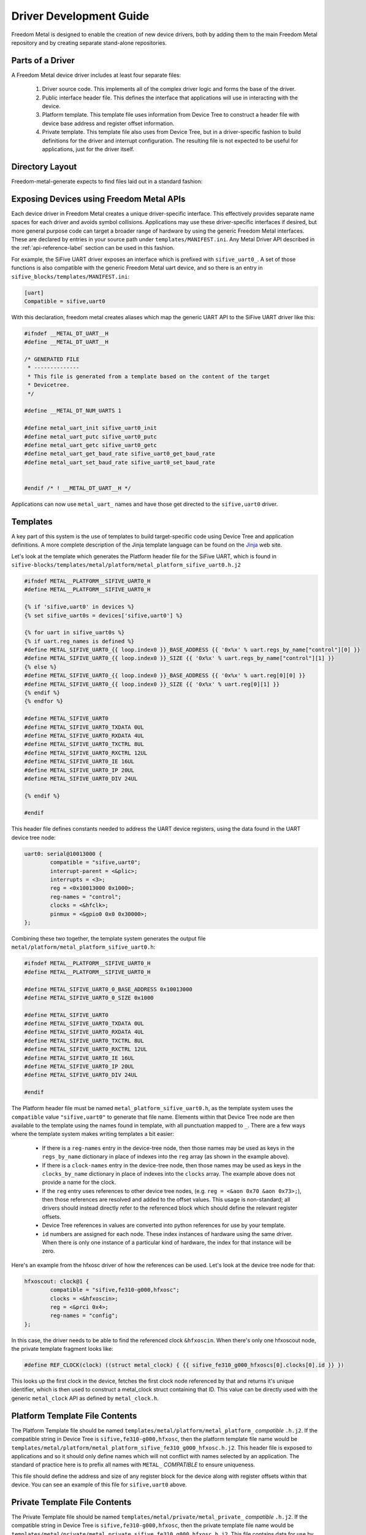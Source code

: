 ************************
Driver Development Guide
************************

Freedom Metal is designed to enable the creation of new device
drivers, both by adding them to the main Freedom Metal repository and
by creating separate stand-alone repositories.

Parts of a Driver
-----------------

A Freedom Metal device driver includes at least four separate files:

 1. Driver source code. This implements all of the complex driver
    logic and forms the base of the driver.

 2. Public interface header file. This defines the interface that
    applications will use in interacting with the device.

 3. Platform template. This template file uses information from Device
    Tree to construct a header file with device base address and
    register offset information.

 4. Private template. This template file also uses from Device Tree,
    but in a driver-specific fashion to build definitions for the
    driver and interrupt configuration. The resulting file is not
    expected to be useful for applications, just for the driver
    itself.

Directory Layout
----------------

Freedom-metal-generate expects to find files laid out in a standard
fashion:

.. graphviz::

  digraph "Freedom Metal Driver Tree" {
   rankdir=LR;
   edge [arrowsize=0.5; decorate=true; style="setlinewidth(2)"];
   node [shape=box; arrowsize=0.5; fontsize=12; height=0.2;];

   "root/" [label="Top of Driver Tree/"];
   "src_drivers/" [label="drivers/"];
   "metal_drivers/" [label="drivers/"];
   "templates_metal/" [label="metal/"];
   "templates_metal_platform/" [label="platform/"];
   "templates_metal_private/" [label="private/"];

   "root/" -> "src/" [weight=1000];
   "root/" -> "metal/";
   "root/" -> "templates/";
   "src/" -> "src_drivers/";
   "src_drivers/" -> "<driver>.c";
   "metal/" -> "metal_drivers/"
   "metal_drivers/" -> "<driver>.h";
   "templates/" -> "MANIFEST.ini";
   "templates/" -> "templates_metal/";
   "templates_metal/" -> "templates_metal_platform/";
   "templates_metal/" -> "templates_metal_private/";
   "templates_metal_platform/" -> "metal_platform_<driver>.h.j2";
   "templates_metal_private/" -> "metal_private_<driver>.h.j2";
  }


Exposing Devices using Freedom Metal APIs
-----------------------------------------

Each device driver in Freedom Metal creates a unique driver-specific
interface. This effectively provides separate name spaces for each
driver and avoids symbol collisions. Applications may use these
driver-specific interfaces if desired, but more general purpose code
can target a broader range of hardware by using the generic Freedom
Metal interfaces. These are declared by entries in your source path
under ``templates/MANIFEST.ini``. Any Metal Driver API described in
the :ref:`api-reference-label` section can be used in this fashion.

For example, the SiFive UART driver exposes an interface which is
prefixed with ``sifive_uart0_``. A set of those functions is also
compatible with the generic Freedom Metal uart device, and so there is
an entry in ``sifive_blocks/templates/MANIFEST.ini``:

.. code-block:: none

   [uart]
   Compatible = sifive,uart0

With this declaration, freedom metal creates aliases which map the
generic UART API to the SiFive UART driver like this:

.. code-block:: c

    #ifndef __METAL_DT_UART__H
    #define __METAL_DT_UART__H

    /* GENERATED FILE
     * --------------
     * This file is generated from a template based on the content of the target
     * Devicetree.
     */

    #define __METAL_DT_NUM_UARTS 1

    #define metal_uart_init sifive_uart0_init
    #define metal_uart_putc sifive_uart0_putc
    #define metal_uart_getc sifive_uart0_getc
    #define metal_uart_get_baud_rate sifive_uart0_get_baud_rate
    #define metal_uart_set_baud_rate sifive_uart0_set_baud_rate


    #endif /* ! __METAL_DT_UART__H */

Applications can now use ``metal_uart_`` names and have those get
directed to the ``sifive,uart0`` driver.

Templates
---------

A key part of this system is the use of templates to build
target-specific code using Device Tree and application definitions.  A
more complete description of the Jinja template language can be
found on the Jinja_ web site.

.. _Jinja: https://jinja.palletsprojects.com

Let's look at the template which generates the Platform header file
for the SiFive UART, which is found in
``sifive-blocks/templates/metal/platform/metal_platform_sifive_uart0.h.j2``

.. code-block:: none

    #ifndef METAL__PLATFORM__SIFIVE_UART0_H
    #define METAL__PLATFORM__SIFIVE_UART0_H

    {% if 'sifive,uart0' in devices %}
    {% set sifive_uart0s = devices['sifive,uart0'] %}

    {% for uart in sifive_uart0s %}
    {% if uart.reg_names is defined %}
    #define METAL_SIFIVE_UART0_{{ loop.index0 }}_BASE_ADDRESS {{ '0x%x' % uart.regs_by_name["control"][0] }}
    #define METAL_SIFIVE_UART0_{{ loop.index0 }}_SIZE {{ '0x%x' % uart.regs_by_name["control"][1] }}
    {% else %}
    #define METAL_SIFIVE_UART0_{{ loop.index0 }}_BASE_ADDRESS {{ '0x%x' % uart.reg[0][0] }}
    #define METAL_SIFIVE_UART0_{{ loop.index0 }}_SIZE {{ '0x%x' % uart.reg[0][1] }}
    {% endif %}
    {% endfor %}

    #define METAL_SIFIVE_UART0
    #define METAL_SIFIVE_UART0_TXDATA 0UL
    #define METAL_SIFIVE_UART0_RXDATA 4UL
    #define METAL_SIFIVE_UART0_TXCTRL 8UL
    #define METAL_SIFIVE_UART0_RXCTRL 12UL
    #define METAL_SIFIVE_UART0_IE 16UL
    #define METAL_SIFIVE_UART0_IP 20UL
    #define METAL_SIFIVE_UART0_DIV 24UL

    {% endif %}

    #endif

This header file defines constants needed to address the UART device
registers, using the data found in the UART device tree node:

.. code-block:: none

    uart0: serial@10013000 {
	    compatible = "sifive,uart0";
	    interrupt-parent = <&plic>;
	    interrupts = <3>;
	    reg = <0x10013000 0x1000>;
	    reg-names = "control";
	    clocks = <&hfclk>;
	    pinmux = <&gpio0 0x0 0x30000>;
    };

Combining these two together, the template system generates the output
file ``metal/platform/metal_platform_sifive_uart0.h``:

.. code-block:: c

    #ifndef METAL__PLATFORM__SIFIVE_UART0_H
    #define METAL__PLATFORM__SIFIVE_UART0_H

    #define METAL_SIFIVE_UART0_0_BASE_ADDRESS 0x10013000
    #define METAL_SIFIVE_UART0_0_SIZE 0x1000

    #define METAL_SIFIVE_UART0
    #define METAL_SIFIVE_UART0_TXDATA 0UL
    #define METAL_SIFIVE_UART0_RXDATA 4UL
    #define METAL_SIFIVE_UART0_TXCTRL 8UL
    #define METAL_SIFIVE_UART0_RXCTRL 12UL
    #define METAL_SIFIVE_UART0_IE 16UL
    #define METAL_SIFIVE_UART0_IP 20UL
    #define METAL_SIFIVE_UART0_DIV 24UL

    #endif

The Platform header file must be named
``metal_platform_sifive_uart0.h``, as the template system uses the
``compatible`` value ``"sifive,uart0"`` to generate that file
name. Elements within that Device Tree node are then available to the
template using the names found in template, with all punctuation
mapped to ``_``. There are a few ways where the template system makes
writing templates a bit easier:

 * If there is a ``reg-names`` entry in the device-tree node, then those
   names may be used as keys in the ``regs_by_name`` dictionary in place
   of indexes into the ``reg`` array (as shown in the example above).

 * If there is a ``clock-names`` entry in the device-tree node, then
   those names may be used as keys in the ``clocks_by_name`` dictionary in place
   of indexes into the ``clocks`` array. The example above does not
   provide a name for the clock.

 * If the ``reg`` entry uses references to other device tree nodes,
   (e.g. ``reg = <&aon 0x70 &aon 0x73>;``), then those references are
   resolved and added to the offset values. This usage is
   non-standard; all drivers should instead directly refer to the
   referenced block which should define the relevant register offsets.

 * Device Tree references in values are converted into python
   references for use by your template.

 * ``id`` numbers are assigned for each node. These index instances of
   hardware using the same driver. When there is only one instance of
   a particular kind of hardware, the index for that instance will be
   zero.

Here's an example from the hfxosc driver of how the references can be
used. Let's look at the device tree node for that:

.. code-block:: none

    hfxoscout: clock@1 {
	    compatible = "sifive,fe310-g000,hfxosc";
	    clocks = <&hfxoscin>;
	    reg = <&prci 0x4>;
	    reg-names = "config";
    };

In this case, the driver needs to be able to find the referenced clock
``&hfxoscin``. When there's only one hfxoscout node, the private
template fragment looks like:

.. code-block:: c

    #define REF_CLOCK(clock) ((struct metal_clock) { {{ sifive_fe310_g000_hfxoscs[0].clocks[0].id }} })

This looks up the first clock in the device, fetches the first clock
node referenced by that and returns it's unique identifier, which is
then used to construct a metal_clock struct containing that ID. This
value can be directly used with the generic ``metal_clock`` API as
defined by ``metal_clock.h``.

Platform Template File Contents
-------------------------------

The Platform Template file should be named
``templates/metal/platform/metal_platform_`` *compatible* ``.h.j2``. If the compatible string in
Device Tree is ``sifive,fe310-g000,hfxosc``, then the platform template
file name would be
``templates/metal/platform/metal_platform_sifive_fe310_g000_hfxosc.h.j2``.  This
header file is exposed to applications and so it should only define
names which will not conflict with names selected by an
application. The standard of practice here is to prefix all names with
``METAL_`` *COMPATIBLE* to ensure uniqueness.

This file should define the address and size of any register block for
the device along with register offsets within that device. You can see
an example of this file for ``sifive,uart0`` above.

Private Template File Contents
------------------------------

The Private Template file should be named
``templates/metal/private/metal_private_`` *compatible* ``.h.j2``. If the
compatible string in Device Tree is ``sifive,fe310-g000,hfxosc``, then
the private template file name would be
``templates/metal/private/metal_private_sifive_fe310_g000_hfxosc.h.j2``.
This file contains data for use by the freedom-metal driver. It should
contain definitions for static data needed by the driver which can be
derived from the Device Tree file, including references to other
devices in the system for clocking or pin configuration. Where
possible, the generic freedom-metal API for those devices should be
used to make the driver as portable as possible to other SoC
configurations.

The Private Template file is also the place where clock and interrupt
dispatch definitions are specified. These configure the referenced
clock and interrupt controllers for our device. Let's walk through the
``sifive,uart0`` Private Template.

.. code-block:: none

    #ifndef METAL__DRIVERS__SIFIVE_UART0_H
    #define METAL__DRIVERS__SIFIVE_UART0_H

    {% include 'template_comment.h.j2' %}

    #include <metal/clock.h>
    #include <metal/private/metal_private_uart.h>
    #include <metal/gpio.h>
    #include <metal/interrupt.h>
    #include <metal/platform.h>
    #include <stdbool.h>
    #include <stddef.h>

This portion wraps the header file in a guard #ifdef to prevent the
contents from being parsed more than once by the compiler, then
includes all of the necessary header files

.. code-block:: none

    {% if 'sifive,uart0' in devices %}

This statement elides the rest of the contents of file if there are no
``sifive,uart0`` compatible devices in the target system.

.. code-block:: none

    {% set sifive_uart0s = devices['sifive,uart0'] %}

This defines a temporary variable to hold the list of ``sifive,uart0``
devices in the system. Doing this makes the rest of the code much
easier to understand.

The next section defines a constant data structure to hold all of the
mappings between the ``sifive,uart0`` device and other devices in the
system. Here's the template for that,
``templates/metal/private/metal_private_sifive_uart0.h.j2``:

.. code-block:: C

    static const struct dt_uart_data {
	    uintptr_t base_addr;
	    struct metal_clock clock;
	    bool has_pinmux;
	    struct metal_gpio pinmux;
	    uint32_t pinmux_output_selector;
	    uint32_t pinmux_source_selector;
	    struct metal_interrupt interrupt_parent;
	    uint32_t interrupt_id;
    } dt_uart_data[__METAL_DT_NUM_UARTS] = {
	    {% for uart in sifive_uart0s %}
	    {
		.base_addr = METAL_SIFIVE_UART0_{{ uart.id }}_BASE_ADDRESS,

	    {% if uart.clocks is defined %}
		/* {{ uart.clocks[0].compatible[0] }} */
		.clock = { {{ uart.clocks[0].id }} },
	    {% endif %}

	    {% if uart.pinmux is defined %}
		/* {{ uart.pinmux[0].compatible[0] }} */
		    .has_pinmux = 1,
		    .pinmux = { {{ uart.pinmux[0].id }} },
		    .pinmux_output_selector = {{ "0x%x" % uart.pinmux[1] }},
		    .pinmux_source_selector = {{ "0x%x" % uart.pinmux[2] }},
	    {% else %}
		    .has_pinmux = 0,
	    {% endif %}

	    {% if uart.interrupt_parent is defined %}
		/* {{ uart.interrupt_parent[0].compatible[0] }} */
		    .interrupt_parent = { {{ uart.interrupt_parent[0].id }} },
		    .interrupt_id = {{ uart.interrupts[0] }},
	    {% endif %}
	    },
	    {% endfor %}
    };

Here's all of the Device Tree data relevant to the ``sifive,uart0``
driver, including the referenced clocks, the pinmux configuration and
the interrupt controller. This uses the
``METAL_SIFIVE_UART0_`` *id* ``_BASE_ADDRESS`` definition from the Platform
Template file along with the ``pinmux`` and ``interrupt-parent``
referenced devices.

The next section maps the specific devices used for clocking and
interrupts to the generic ``metal_clock`` and ``metal_interrupt`` APIs
so that the ``sifive,uart0`` driver can be written using those
interfaces and get compiled to directly call the relevant drivers:

.. code-block:: none

    {% if sifive_uart0s[0].clocks is defined %}
    {% set driver_string = to_snakecase(sifive_uart0s[0].clocks[0].compatible[0]) %}
    {% include 'clock_dispatch.h.j2' %}
    {% endif %}

    {% if sifive_uart0s[0].interrupt_parent is defined %}
    {% set driver_string = to_snakecase(sifive_uart0s[0].interrupt_parent[0].compatible[0]) %}
    {% include 'interrupt_dispatch.h.j2' %}
    {% endif %}

These fragments pull out the compatible strings from the referenced
devices and construct driver names using the built-in ``to_snakecase``
function. The computed ``driver_string`` values are used within those
templates to map the generic API to driver-specific names.

The last part of the ``sifive,uart0`` Private Template uses the
``chosen`` node from Device Tree to direct output to ``stdout`` to the
right uart. Here's the ``chosen`` node from the SiFive HiFive 1 Rev B
board:

.. code-block:: none

    chosen {
	    metal,entry = <&spi0 1 65536>;
	    metal,boothart = <&L6>;
	    stdout-path = "/soc/serial@10013000:115200";
	    metal,itim = <&itim 0 0>;
	    metal,ram = <&dtim 0 0>;
    };

The relevant line here is the ``stdout-path`` entry, which the
Template Generator automatically converts into an array containing a
reference to the named Device Tree node and a baud rate for use by the
template:

.. code-block:: c

    {% if chosen.stdout_path is defined %}
    {% if chosen.stdout_path[0].compatible[0] == "sifive,uart0" %}

    /* sifive,uart0 has been selected by the Devicetree to provide
     * standard out for the Freedom Metal program
     */
    #define METAL_STDOUT_SIFIVE_UART0
    #define __METAL_DT_STDOUT_UART_HANDLE ((struct metal_uart) { {{ chosen.stdout_path[0].id }} })
    #define __METAL_DT_STDOUT_UART_BAUD {{ chosen.stdout_path[1] }}
    {% endif %}
    {% endif %}

This first checks to see if the ``stdout-path`` value references a
``sifive,uart0`` device, then pulls the ``id`` field from that device
to hook up the correct device and baud rate.

On the HiFive1 Revb board, this generates the
following ``metal/private/metal_private_sifive_uart0.h`` file:

.. code-block:: c

    #ifndef METAL__DRIVERS__SIFIVE_UART0_H
    #define METAL__DRIVERS__SIFIVE_UART0_H

    /* GENERATED FILE
     * --------------
     * This file is generated from a template based on the content of the target
     * Devicetree.
     */
    #include <metal/clock.h>
    #include <metal/private/metal_private_uart.h>
    #include <metal/gpio.h>
    #include <metal/interrupt.h>
    #include <metal/platform.h>
    #include <stdbool.h>
    #include <stddef.h>


    static const struct dt_uart_data {
	    uintptr_t base_addr;
	    struct metal_clock clock;
	    bool has_pinmux;
	    struct metal_gpio pinmux;
	    uint32_t pinmux_output_selector;
	    uint32_t pinmux_source_selector;
	    struct metal_interrupt interrupt_parent;
	    uint32_t interrupt_id;
    } dt_uart_data[__METAL_DT_NUM_UARTS] = {
	    {
		.base_addr = METAL_SIFIVE_UART0_0_BASE_ADDRESS,

		/* sifive,fe310-g000,pll */
		.clock = { 0 },

		/* sifive,gpio0 */
		    .has_pinmux = 1,
		    .pinmux = { 0 },
		    .pinmux_output_selector = 0x0,
		    .pinmux_source_selector = 0x30000,

		/* riscv,plic0 */
		    .interrupt_parent = { 0 },
		    .interrupt_id = 5,
	    },
    };


    #include <metal/drivers/sifive_fe310_g000_pll.h>

    /* These defines "redirect" the calls to the public Freedom Metal clock API
     * to the driver for the device at compile time. Since they are the same
     * as the actual public API symbols, when they aren't defined (for instance,
     * if the Devicetree doesn't properly describe what clock drives a device)
     * they will link to the stub functions in src/clock.c
     */

    #define metal_clock_get_rate_hz(clock) sifive_fe310_g000_pll_get_rate_hz((clock))
    #define metal_clock_set_rate_hz(clock, rate) sifive_fe310_g000_pll_set_rate_hz((clock), (rate))

    #include <metal/drivers/riscv_plic0.h>

    /* These defines "redirect" the calls to the public Freedom Metal interrupt API
     * to the driver for the controller at compile time. Since they are the same
     * as the actual public API symbols, when they aren't defined (for instance,
     * if the Devicetree doesn't properly describe the interrupt parent for the device)
     * they will link to the stub functions in src/interrupt.c
     */

    #define metal_interrupt_init(intc) riscv_plic0_init((intc))
    #define metal_interrupt_enable(intc, id) riscv_plic0_enable((intc), (id))
    #define metal_interrupt_disable(intc, id) riscv_plic0_disable((intc), (id))

    /* sifive,uart0 has been selected by the Devicetree to provide
     * standard out for the Freedom Metal program
     */
    #define METAL_STDOUT_SIFIVE_UART0
    #define __METAL_DT_STDOUT_UART_HANDLE ((struct metal_uart) { 0 })
    #define __METAL_DT_STDOUT_UART_BAUD 115200


    #endif

Metal Driver Header
-------------------

This is an optional file where you can place fixed definitions for
your driver and is named ``metal/drivers/`` *compatible* ``.h``. If the
compatible string in Device Tree is ``sifive,fe310-g000,hfxosc``, then
the metal driver header file name would be
``metal/drivers/sifive_fe310_g000_hfxosc.h``.  This is a public header
file for interfaces which are not part of the generic Freedom Metal
API for your device. As the ``sifive,uart0`` driver does not declare
any interfaces beyond the generic ``metal_uart`` interface, it does
not include this header file.

Metal Driver Source
-------------------

The device driver source code file name is ``src/drivers/``
*compatible* ``.c``. If the compatible string in Device Tree is
``sifive,fe310-g000,hfxosc``, then the metal driver source file name
would be ``src/drivers/sifive_fe310_g000_hfxosc.c``.

Handling Interrupts
-------------------

Drivers that can generate interrupts should expose interrupt enable
and disable functions so that applications can manage device
interrupts without needing to understand the system interrupt
connectivity. Device Tree provides that information for the driver.

Here's an example of _enable and _disable functions for
``sifive,uart0``:

.. code-block:: c

    static __inline__ int enable_parent_interrupt(struct metal_uart uart) {
	struct metal_interrupt intc =
	    dt_uart_data[get_index(uart)].interrupt_parent;
	int id = dt_uart_data[get_index(uart)].interrupt_id;

	return metal_interrupt_enable(intc, id);
    }

    static __inline__ int disable_parent_interrupt(struct metal_uart uart) {
	struct metal_interrupt intc =
	    dt_uart_data[get_index(uart)].interrupt_parent;
	int id = dt_uart_data[get_index(uart)].interrupt_id;

	return metal_interrupt_disable(intc, id);
    }

    int sifive_uart0_tx_interrupt_enable(struct metal_uart uart) {
	uintptr_t base = dt_uart_data[get_index(uart)].base_addr;

	UART_REGW(METAL_SIFIVE_UART0_IE) |= UART_TXWM;

	return enable_parent_interrupt(uart);
    }

    int sifive_uart0_tx_interrupt_disable(struct metal_uart uart) {
	uintptr_t base = dt_uart_data[get_index(uart)].base_addr;

	UART_REGW(METAL_SIFIVE_UART0_IE) &= ~UART_TXWM;

	if ((UART_REGW(METAL_SIFIVE_UART0_IE) & UART_RXWM) == 0) {
	    /* Disable the UART interrupt line on the interrupt controller
	     * when no UART interrupt sources are enabled */
	    return disable_parent_interrupt(uart);
	}
	return 0;
    }

    int sifive_uart0_rx_interrupt_enable(struct metal_uart uart) {
	uintptr_t base = dt_uart_data[get_index(uart)].base_addr;

	UART_REGW(METAL_SIFIVE_UART0_IE) |= UART_RXWM;

	return enable_parent_interrupt(uart);
    }

    int sifive_uart0_rx_interrupt_disable(struct metal_uart uart) {
	uintptr_t base = dt_uart_data[get_index(uart)].base_addr;

	UART_REGW(METAL_SIFIVE_UART0_IE) &= ~UART_RXWM;

	if ((UART_REGW(METAL_SIFIVE_UART0_IE) & UART_TXWM) == 0) {
	    /* Disable the UART interrupt line on the interrupt controller
	     * when no UART interrupt sources are enabled */
	    return disable_parent_interrupt(uart);
	}

	return 0;
    }


This code enables interrupts in the UART device and calls the parent
interrupt controller code to manage the interrupt there. If there are
further interrupt controllers in the hierarchy, then the parent
interrupt controller code would be responsible for calling that
driver.

You can see this code using the ``dt_uart_data`` structure that was
defined in ``templates/metal/private/metal_private_sifive_uart.h.j2``
including the ``interrupt_parent`` and ``interrupt_id`` values. These
functions are using names that will get mapped to the generic UART API
because the ``templates/MANIFEST.ini`` file declares the
``sifive,uart0`` driver as being compatible with the uart
requirements.

Handling Clocking
-----------------

As clock rates can change while the system is running, Freedom Metal
provides a mechanism for drivers to register callbacks that are
invoked before and after the clock rate changes. The ``sifive,uart0``
driver provides these callbacks to compute the right register values
based on the provided clock and specified baud rate:

.. code-block:: c

   void _sifive_uart0_pre_rate_change_callback(uint32_t id);

   void _sifive_uart0_post_rate_change_callback(uint32_t id);
		
The private template for clock drivers which may change the frequency
it supplies should include a stanza which generates calls to these
functions. For instance, in the ``sifive,fe310-g000,pll`` private
header template, you'll find:

.. code-block:: none

    {% for compat in devices %}
	{% if 'clocks' in devices[compat][0] %}
	    {% if devices[compat][0].clocks[0].compatible[0] == "sifive,fe310-g000,pll" %}
    void _{{ to_snakecase(devices[compat][0].compatible[0]) }}_pre_rate_change_callback(uint32_t id);
    void _{{ to_snakecase(devices[compat][0].compatible[0]) }}_post_rate_change_callback(uint32_t id);
	    {% endif %}
	{% endif %}
    {% endfor %}

    static __inline__ void pre_rate_change_callbacks(void) {
    {% if sifive_fe310_g000_plls|length == 1 %}
	{% for compat in devices %}
	    {% for device in devices[compat] %}
		{% if 'clocks' in device %}
		    {% if device.clocks[0].compatible[0] == "sifive,fe310-g000,pll" %}
		_{{ to_snakecase(device.compatible[0]) }}_pre_rate_change_callback({{ device.id }});
		    {% endif %}
		{% endif %}
	    {% endfor %}
	{% endfor %}
    {% endif %}
    }

    static __inline__ void post_rate_change_callbacks(void) {
    {% if sifive_fe310_g000_plls|length == 1 %}
	{% for compat in devices %}
	    {% for device in devices[compat] %}
		{% if 'clocks' in device %}
		    {% if device.clocks[0].compatible[0] == "sifive,fe310-g000,pll" %}
		_{{ to_snakecase(device.compatible[0]) }}_post_rate_change_callback({{ device.id }});
		    {% endif %}
		{% endif %}
	    {% endfor %}
	{% endfor %}
    {% endif %}
    }

If the UART is connected to a fixed-frequency clock, these functions
will never be referenced and the linker will elide them from the final
object when the ``-Wl,--gc-sections`` argument is used to build it.

Device Initialization
---------------------

The driver init function is called by the application before it starts
using the device. This function needs to configure the device for
operation and make sure whatever signals it uses are routed to the
right pins on the package.

For devices with GPIO pin multiplexing, setting up the pin routing is
done by calling ``metal_gpio_enable_pinmux`` to set that up. To do that, the
private template header file checks the Device Tree configuration to
sets the ``has_pinmux`` value when there is one and then also sets the
``pinmux_output_selector`` and ``pinmux_source_selector`` values. In
the init code, those are used as follows:

.. code-block:: c

    void sifive_uart0_init(struct metal_uart uart, uint32_t baud_rate) {
	uint32_t index = get_index(uart);

	sifive_uart0_set_baud_rate(uart, baud_rate);

	int has_pinmux = dt_uart_data[index].has_pinmux;
	if (has_pinmux) {
	    struct metal_gpio pinmux = dt_uart_data[index].pinmux;
	    uint32_t output_sel = dt_uart_data[index].pinmux_output_selector;
	    uint32_t source_sel = dt_uart_data[index].pinmux_source_selector;
	    metal_gpio_enable_pinmux(pinmux, output_sel, source_sel);
	}
    }

